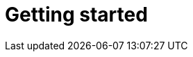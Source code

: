 [[getting-started]]
= Getting started

[partintro]
--
Elasticsearch is a real-time distributed search and analytics engine. It
allows you to explore your data at a speed and at a scale never before
possible.

It is used for full text search, structured search, analytics, and all three
in combination:

*   Wikipedia uses Elasticsearch to provide full text search with highlighted
    search snippets, and _search-as-you-type_ and _did-you-mean_ suggestions.

*   The Guardian uses Elasticsearch to combine visitor logs with social
    network data to provide real-time feedback to their editors about the
    public's response to new articles.

*   StackOverflow combines full text search with geolocation queries and uses
    _more-like-this_ to find related questions and answers.

*   GitHub uses Elasticsearch to query 130 billion lines of code.

But Elasticsearch is not just for mega-corporations. It has enabled many
startups like DataDog and Klout to prototype ideas and to turn them into
scalable solutions. Elasticsearch can run on your laptop, or scale out to
hundreds of servers and petabytes of data.

No individual part of Elasticsearch is new or revolutionary. Full text search
has been done before, as have analytics systems and distributed databases. The
revolution is the combination of these individually useful parts into a
single, coherent, real-time application. It has a low barrier to entry for the
new user, but can keep pace with you as your skills and needs grow.

If you are picking up this book, it is because you have data, and there is no
point in having data unless you plan to *do something* with it.

Unfortunately, most databases are astonishingly inept at extracting actionable
knowledge from your data. Sure, they can filter by timestamp or exact values,
but can they perform full-text search, handle synonyms and score documents by
relevance?  Can they generate analytics and aggregations from the same data?
Most importantly, can they do this in real-time without big batch processing
jobs?

This is what sets Elasticsearch apart: Elasticsearch encourages you to explore
and utilize your data, rather than letting it rot in a warehouse because it is
too difficult to query.

Elasticsearch is your new best friend.
--

